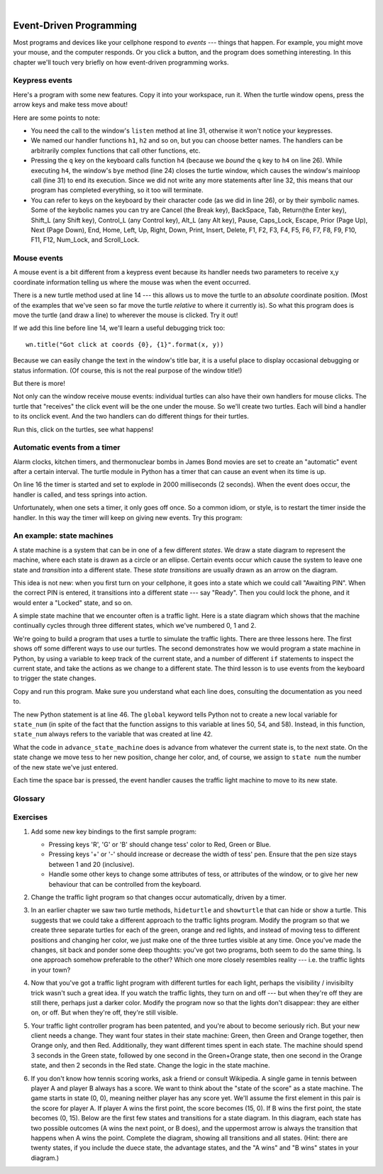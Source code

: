 ..  Copyright (C)  Peter Wentworth, Jeffrey Elkner, Allen B. Downey and Chris Meyers.
    Permission is granted to copy, distribute and/or modify this document
    under the terms of the GNU Free Documentation License, Version 1.3
    or any later version published by the Free Software Foundation;
    with Invariant Sections being Foreword, Preface, and Contributor List, no
    Front-Cover Texts, and no Back-Cover Texts.  A copy of the license is
    included in the section entitled "GNU Free Documentation License".

.. |rle_start| image:: illustrations/rle_start.png
   
.. |rle_end| image:: illustrations/rle_end.png
 
.. |rle_open| image:: illustrations/rle_open.png
   
.. |rle_close| image:: illustrations/rle_close.png    
 
|    
    
.. index:: event, handler    
    
Event-Driven Programming
========================

Most programs and devices like your cellphone respond to *events* --- things that happen.
For example, you might move your mouse, and the computer responds.  Or you click a button,
and the program does something interesting.   In this chapter we'll touch very briefly on
how event-driven programming works.

Keypress events
---------------

Here's a program with some new features.  Copy it into your workspace, run it.  When the 
turtle window opens, press the arrow keys and make tess move about! 


.. sourcecode:: python
   :linenos:

    import turtle

    turtle.setup(400,500)                # determine the window size
    wn = turtle.Screen()                 # get a reference to the window
    wn.title("Handling keypresses!")     # Change the window title
    wn.bgcolor("lightgreen")             # Set the background color
    tess = turtle.Turtle()               # Create our favorite turtle

    # The next four functions are our "event handlers".
    def h1():
       tess.forward(30)

    def h2():
       tess.left(45)

    def h3():
       tess.right(45)

    def h4():
        wn.bye()                        # Close down the turtle window

    # These lines "wire up" keypresses to the handlers we've defined.
    wn.onkey(h1, "Up")
    wn.onkey(h2, "Left")
    wn.onkey(h3, "Right")
    wn.onkey(h4, "q")

    # Now we need to tell the window to start listening for events,  
    # If any of the keys that we're monitoring is pressed, its 
    # handler will be called.
    wn.listen()
    wn.mainloop()    
    
    
Here are some points to note:

* You need the call to the window's ``listen`` method at line 31, otherwise it won't notice your keypresses.
* We named our handler functions ``h1``, ``h2`` and so on, but you can choose better names.  The handlers can be
  arbitrarily complex functions that call other functions, etc. 
* Pressing the ``q`` key on the keyboard calls function ``h4`` (because we `bound` the ``q`` key to ``h4`` on line 26). 
  While executing ``h4``, the window's ``bye`` method (line 24) closes the turtle window, which causes the window's 
  mainloop call (line 31) to end its execution.  Since we did not write any more statements after line 32, this means
  that our program has completed everything, so it too will terminate.  
* You can refer to keys on the keyboard by their character code (as we did in line 26), or by their symbolic names.
  Some of the keybolic names you can try are Cancel (the Break key), BackSpace, Tab, Return(the Enter key), 
  Shift_L (any Shift key), Control_L (any Control key), Alt_L (any Alt key), Pause, Caps_Lock, Escape, Prior (Page Up), 
  Next (Page Down), End, Home, Left, Up, Right, Down, Print, Insert, Delete, F1, F2, F3, F4, F5, F6, F7, F8, F9, F10, 
  F11, F12, Num_Lock, and Scroll_Lock.

Mouse events
------------
 
A mouse event is a bit different from a keypress event because its handler needs two parameters
to receive x,y coordinate information telling us where the mouse was when the event occurred. 

.. sourcecode:: python
   :linenos:
   
    import turtle

    turtle.setup(400,500)                    
    wn = turtle.Screen()                   
    wn.title("How to handle mouse clicks on the window!")  
    wn.bgcolor("lightgreen")              

    tess = turtle.Turtle()              
    tess.color("purple")
    tess.pensize(3)
    tess.shape("circle")

    def h1(x, y):
       tess.goto(x, y)

    wn.onclick(h1)  # Wire up a click on the window.
    wn.mainloop()

There is a new turtle method used at line 14 --- this allows us to move the turtle to an *absolute*
coordinate position.  (Most of the examples that we've seen so far move the turtle *relative* to where
it currently is).   So what this program does is move the turtle (and draw a line) to wherever 
the mouse is clicked.  Try it out! 

If we add this line before line 14, we'll learn a useful debugging trick too::

    wn.title("Got click at coords {0}, {1}".format(x, y))

Because we can easily change the text in the window's title bar, it is a useful place to display
occasional debugging or status information. (Of course, this is not the real purpose of the window
title!) 

    
But there is more! 

Not only can the window receive mouse events: individual turtles can also 
have their own handlers for mouse clicks.  The turtle that 
"receives" the click event will be the one under the mouse.   So we'll create
two turtles.  Each will bind a handler to its onclick event.  And the
two handlers can do different things for their turtles. 

.. sourcecode:: python
   :linenos:
     
    import turtle

    turtle.setup(400,500)              # determine the window size
    wn = turtle.Screen()               # get a reference to the window
    wn.title("Handling mouse clicks!") # Change the window title
    wn.bgcolor("lightgreen")           # Set the background color
    tess = turtle.Turtle()             # Create two turtles
    tess.color("purple")
    alex = turtle.Turtle()             # and move them apart
    alex.color("blue")
    alex.forward(100)

    def handler_for_tess(x, y):
        wn.title("Tess clicked at {0}, {1}".format(x, y))
        tess.left(42)
        tess.forward(30)

    def handler_for_alex(x, y):
        wn.title("Alex clicked at {0}, {1}".format(x, y))
        alex.right(84)
        alex.forward(50)

    tess.onclick(handler_for_tess)
    alex.onclick(handler_for_alex)

    wn.mainloop()

  
Run this, click on the turtles, see what happens!


Automatic events from a timer
-----------------------------

Alarm clocks, kitchen timers, and thermonuclear bombs in James Bond movies are set to 
create an "automatic" event after a certain interval. The turtle module in Python has a 
timer that can cause an event when its time is up.

.. sourcecode:: python
   :linenos:
   
    import turtle

    turtle.setup(400,500)
    wn = turtle.Screen()
    wn.title("Using a timer")
    wn.bgcolor("lightgreen")

    tess = turtle.Turtle()
    tess.color("purple")
    tess.pensize(3)

    def h1( ):
        tess.forward(100)
        tess.left(56)

    wn.ontimer(h1, 2000)
    wn.mainloop()
    
On line 16 the timer is started and set to explode in 2000 milliseconds (2 seconds). When the event does occur,
the handler is called, and tess springs into action.  

Unfortunately, when one sets a timer, it only goes off once. So a common idiom, or style, is to restart
the timer inside the handler.  In this way the timer will keep on giving new events.  Try this program:

.. sourcecode:: python
   :linenos:
   
    import turtle

    turtle.setup(400,500)
    wn = turtle.Screen()
    wn.title("Using a timer to get events!")
    wn.bgcolor("lightgreen")

    tess = turtle.Turtle()
    tess.color("purple")

    def h1( ):
        tess.forward(100)
        tess.left(56)
        wn.ontimer(h1, 60)

    h1()
    wn.mainloop()

An example: state machines
--------------------------

A state machine is a system that can be in one of a few different `states`. We draw a 
state diagram to represent the machine, where each state is drawn as a circle or an ellipse.
Certain events occur which cause the system to leave one state and `transition` into a 
different state.  These `state transitions` are usually drawn as an arrow on the diagram.

This idea is not new: when you first turn on your cellphone, it goes into a
state which we could call "Awaiting PIN".  When the correct PIN is entered, it 
transitions into a different state --- say "Ready".  Then you could lock the phone, and it
would enter a "Locked" state, and so on.

A simple state machine that we encounter often is a traffic light.  Here 
is a state diagram which shows that the machine continually cycles through three different
states, which we've numbered 0, 1 and 2.

.. image::  illustrations/fsm_traffic_lights.png
 
We're going to build a program that uses a turtle to simulate the traffic lights.
There are three lessons here. The first shows off some different ways to use our turtles.
The second demonstrates how we would program a state machine in Python, by using a variable
to keep track of the current state, and a number of different ``if`` statements to 
inspect the current state, and take the actions as we change to a different state.
The third lesson is to use events from the keyboard to trigger the state changes.
  
Copy and run this program.  Make sure you understand what each line does, consulting the 
documentation as you need to.   
   
.. sourcecode:: python
  :linenos:
  
    import turtle           # Tess becomes a traffic light.

    turtle.setup(400,500)
    wn = turtle.Screen()
    wn.title("Tess becomes a traffic light!")
    wn.bgcolor("lightgreen")
    tess = turtle.Turtle()

    
    def draw_housing():
        ''' Draw a nice housing to hold the traffic lights '''
        tess.pensize(3)
        tess.color('black', 'darkgrey')
        tess.begin_fill()
        tess.forward(80)
        tess.left(90)
        tess.forward(200)
        tess.circle(40, 180)
        tess.forward(200)
        tess.left(90)
        tess.end_fill()

        
    draw_housing()

    tess.penup()
    # Position Tess onto the place where the green light should be
    tess.forward(40)
    tess.left(90)
    tess.forward(50)
     # Turn tess into a big green circle
    tess.shape('circle')
    tess.shapesize(3)
    tess.fillcolor('green')

    # A traffic light is a kind of state machine with three states,
    # Green, Orange, Red.  We number these states  0, 1, 2
    # When the machine changes state, we change tess' position and
    # her fillcolor. 

    # This variable holds the current state of the machine
    state_num = 0


    def advance_state_machine():
        global state_num
        if state_num == 0:       # transition from state 0 to state 1
            tess.forward(70)
            tess.fillcolor('orange')
            state_num = 1
        elif state_num == 1:     # transition from state 1 to state 2
            tess.forward(70)
            tess.fillcolor('red')
            state_num = 2
        else:                    # transition from state 2 to state 0
            tess.back(140)
            tess.fillcolor('green')
            state_num = 0

    # bind the event handler to the space key.
    wn.onkey(advance_state_machine, "space")  

    wn.listen()                      # listen for events
    wn.mainloop()

The new Python statement is at line 46.  The ``global`` keyword tells Python not to 
create a new local variable for ``state_num`` (in spite of the fact that 
the function assigns to this variable at lines 50, 54, and 58).  Instead, in this function, 
``state_num`` always refers to the variable that was created at line 42.

What the code in ``advance_state_machine`` does is advance from whatever
the current state is, to the next state.  On the state change we move tess 
to her new position, change her color, and, of course, we assign to ``state num`` 
the number of the new state we've just entered. 

Each time the space bar is pressed, the event handler causes the traffic light
machine to move to its new state.
 
    
    
Glossary
--------

.. glossary::

    bind
        We bind a function (or associate it) with an event, meaning that when the event occurs, the
        function is called to handle it.        

    event
        Something that happens "outside" the normal control flow of your program, usually from some user action.
        Typical events are mouse operations and keypresses.  We've also seen that a timer can be primed 
        to create an event.

    handler
        A function that is called in response to an event.  


Exercises
---------


#. Add some new key bindings to the first sample program:
   
   * Pressing keys 'R', 'G' or 'B' should change tess' color to Red, Green or Blue.
   * Pressing keys '+' or '-' should increase or decrease the width of tess' pen.  
     Ensure that the pen size stays between 1 and 20 (inclusive).  
   * Handle some other keys to change some attributes of tess, or attributes of the window, 
     or to give her new behaviour that can be controlled from the keyboard. 

#.  Change the traffic light program so that changes occur automatically, driven by a timer.

#.  In an earlier chapter we saw two turtle methods, ``hideturtle`` and ``showturtle`` that 
    can hide or show a turtle.  This suggests that we could take a different approach to 
    the traffic lights program.  Modify the program so that we create three separate
    turtles for each of the green, orange and red lights, and instead of moving tess to
    different positions and changing her color, we just make one of the three turtles visible
    at any time. Once you've made the changes, sit back and ponder some deep thoughts: you've
    got two programs, both seem to do the same thing. Is one approach somehow preferable to
    the other?  Which one more closely resembles reality --- i.e. the traffic lights in your town?    
    
#.  Now that you've got a traffic light program with different turtles for each light, perhaps
    the visibility / invisibilty trick wasn't such a great idea. If you watch the traffic lights, they 
    turn on and off --- but when they're off they are still there, perhaps just a darker color.
    Modify the program now so that the lights don't disappear: they are either on, or off. But when
    they're off, they're still visible.
    
#.  Your traffic light controller program has been patented, and you're about to 
    become seriously rich.  But your new client needs a change.  They want 
    four states in their state machine: Green, then Green and Orange together, 
    then Orange only, and then Red.  Additionally, they want different
    times spent in each state.  The machine should spend 3 seconds in the Green state, 
    followed by one second in the Green+Orange state, then one second in 
    the Orange state, and then 2 seconds in the Red state.  
    Change the logic in the state machine. 
    
#.  If you don't know how tennis scoring works, ask a friend or consult Wikipedia.  A single
    game in tennis between player A and player B always has a score.  We want to think
    about the "state of the score" as a state machine.   The game starts in state (0, 0), meaning 
    neither player has any score yet.  We'll assume the first element in this pair is the score
    for player A.   If player A wins the first point, the score becomes (15, 0).  
    If B wins the first point, the state becomes (0, 15).  Below are the first 
    few states and transitions for a state diagram. In this diagram, each state 
    has two possible outcomes (A wins the next point, or B does), and the 
    uppermost arrow is always the transition that happens when A wins the point. 
    Complete the diagram, showing all transitions and all states.  
    (Hint: there are twenty states, if you include the duece state, the advantage states, 
    and the "A wins" and "B wins" states in your diagram.)
    
    .. image::  illustrations/fsm_tennis_scores.png
    
